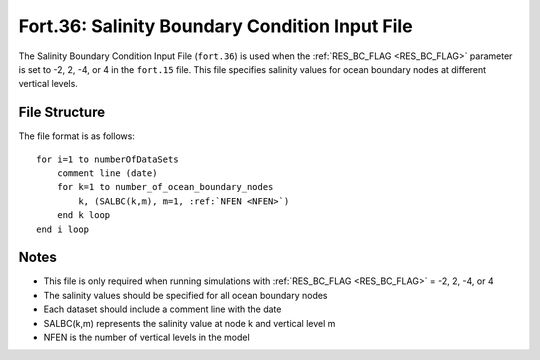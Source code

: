 .. _fort36:

Fort.36: Salinity Boundary Condition Input File
===============================================

The Salinity Boundary Condition Input File (``fort.36``) is used when the :ref:`RES_BC_FLAG <RES_BC_FLAG>` parameter is set to -2, 2, -4, or 4 in the ``fort.15`` file. This file specifies salinity values for ocean boundary nodes at different vertical levels.

File Structure
--------------

The file format is as follows:

.. parsed-literal::

    for i=1 to numberOfDataSets
        comment line (date)
        for k=1 to number_of_ocean_boundary_nodes
            k, (SALBC(k,m), m=1, :ref:`NFEN <NFEN>`)
        end k loop
    end i loop

Notes
-----

- This file is only required when running simulations with :ref:`RES_BC_FLAG <RES_BC_FLAG>` = -2, 2, -4, or 4
- The salinity values should be specified for all ocean boundary nodes
- Each dataset should include a comment line with the date
- SALBC(k,m) represents the salinity value at node k and vertical level m
- NFEN is the number of vertical levels in the model 